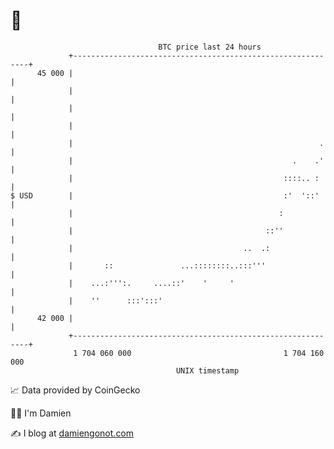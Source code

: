 * 👋

#+begin_example
                                    BTC price last 24 hours                    
                +------------------------------------------------------------+ 
         45 000 |                                                            | 
                |                                                            | 
                |                                                            | 
                |                                                            | 
                |                                                       .    | 
                |                                                 .    .'    | 
                |                                               ::::.. :     | 
   $ USD        |                                               :'  '::'     | 
                |                                              :             | 
                |                                           ::''             | 
                |                                      ..  .:                | 
                |       ::               ...::::::::..:::'''                 | 
                |    ...:''':.     ....::'    '     '                        | 
                |    ''      :::':::'                                        | 
         42 000 |                                                            | 
                +------------------------------------------------------------+ 
                 1 704 060 000                                  1 704 160 000  
                                        UNIX timestamp                         
#+end_example
📈 Data provided by CoinGecko

🧑‍💻 I'm Damien

✍️ I blog at [[https://www.damiengonot.com][damiengonot.com]]
